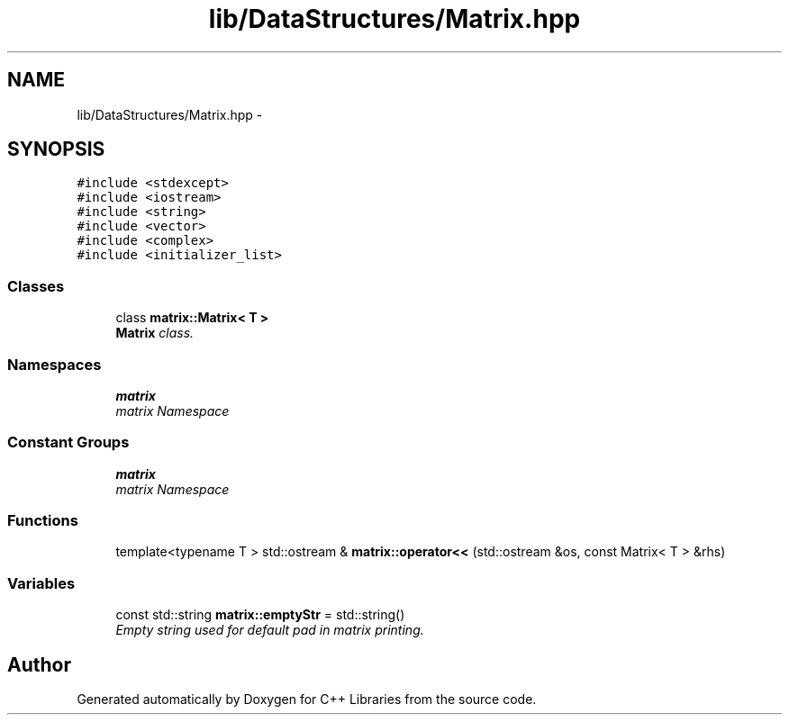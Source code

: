 .TH "lib/DataStructures/Matrix.hpp" 3 "Thu Jan 16 2014" "C++ Libraries" \" -*- nroff -*-
.ad l
.nh
.SH NAME
lib/DataStructures/Matrix.hpp \- 
.SH SYNOPSIS
.br
.PP
\fC#include <stdexcept>\fP
.br
\fC#include <iostream>\fP
.br
\fC#include <string>\fP
.br
\fC#include <vector>\fP
.br
\fC#include <complex>\fP
.br
\fC#include <initializer_list>\fP
.br

.SS "Classes"

.in +1c
.ti -1c
.RI "class \fBmatrix::Matrix< T >\fP"
.br
.RI "\fI\fBMatrix\fP class\&. \fP"
.in -1c
.SS "Namespaces"

.in +1c
.ti -1c
.RI "\fBmatrix\fP"
.br
.RI "\fImatrix Namespace \fP"
.in -1c
.SS "Constant Groups"

.in +1c
.ti -1c
.RI "\fBmatrix\fP"
.br
.RI "\fImatrix Namespace \fP"
.in -1c
.SS "Functions"

.in +1c
.ti -1c
.RI "template<typename T > std::ostream & \fBmatrix::operator<<\fP (std::ostream &os, const Matrix< T > &rhs)"
.br
.in -1c
.SS "Variables"

.in +1c
.ti -1c
.RI "const std::string \fBmatrix::emptyStr\fP = std::string()"
.br
.RI "\fIEmpty string used for default pad in matrix printing\&. \fP"
.in -1c
.SH "Author"
.PP 
Generated automatically by Doxygen for C++ Libraries from the source code\&.
